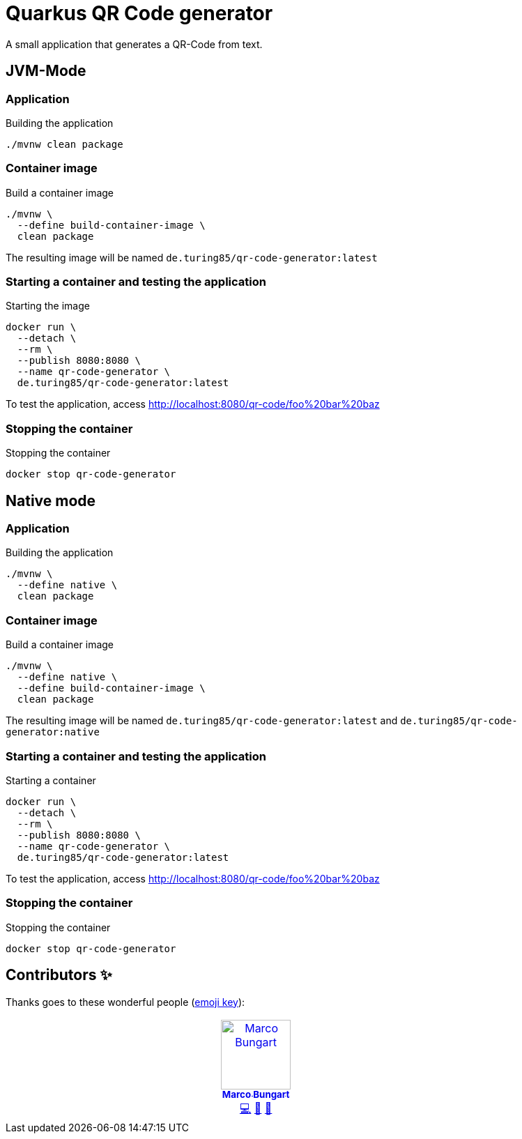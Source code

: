 = Quarkus QR Code generator

A small application that generates a QR-Code from text.

== JVM-Mode

=== Application
.Building the application
[source, bash]
----
./mvnw clean package
----

=== Container image
.Build a container image
[source, bash]
----
./mvnw \
  --define build-container-image \
  clean package
----
The resulting image will be named `de.turing85/qr-code-generator:latest`

=== Starting a container and testing the application
.Starting the image
[source, bash]
----
docker run \
  --detach \
  --rm \
  --publish 8080:8080 \
  --name qr-code-generator \
  de.turing85/qr-code-generator:latest
----

To test the application, access link:http://localhost:8080/qr-code/foo%20bar%20baz[]

=== Stopping the container
.Stopping the container
[source, bash]
----
docker stop qr-code-generator
----

== Native mode

=== Application
.Building the application
[source, bash]
----
./mvnw \
  --define native \
  clean package
----

=== Container image
.Build a container image
[source, bash]
----
./mvnw \
  --define native \
  --define build-container-image \
  clean package
----
The resulting image will be named `de.turing85/qr-code-generator:latest` and `de.turing85/qr-code-generator:native`

=== Starting a container and testing the application
.Starting a container
[source, bash]
----
docker run \
  --detach \
  --rm \
  --publish 8080:8080 \
  --name qr-code-generator \
  de.turing85/qr-code-generator:latest
----

To test the application, access link:http://localhost:8080/qr-code/foo%20bar%20baz[]

=== Stopping the container
.Stopping the container
[source, bash]
----
docker stop qr-code-generator
----

== Contributors ✨

Thanks goes to these wonderful people (https://allcontributors.org/docs/en/emoji-key[emoji key]):

++++
<!-- ALL-CONTRIBUTORS-LIST:START - Do not remove or modify this section -->
<!-- prettier-ignore-start -->
<!-- markdownlint-disable -->
<table>
  <tbody>
    <tr>
      <td align="center" valign="top" width="14.28%"><a href="http://turing85.github.io"><img src="https://avatars.githubusercontent.com/u/32584495?v=4?s=100" width="100px;" alt="Marco Bungart"/><br /><sub><b>Marco Bungart</b></sub></a><br /><a href="#code-turing85" title="Code">💻</a> <a href="#maintenance-turing85" title="Maintenance">🚧</a> <a href="#doc-turing85" title="Documentation">📖</a></td>
    </tr>
  </tbody>
</table>

<!-- markdownlint-restore -->
<!-- prettier-ignore-end -->

<!-- ALL-CONTRIBUTORS-LIST:END -->
++++